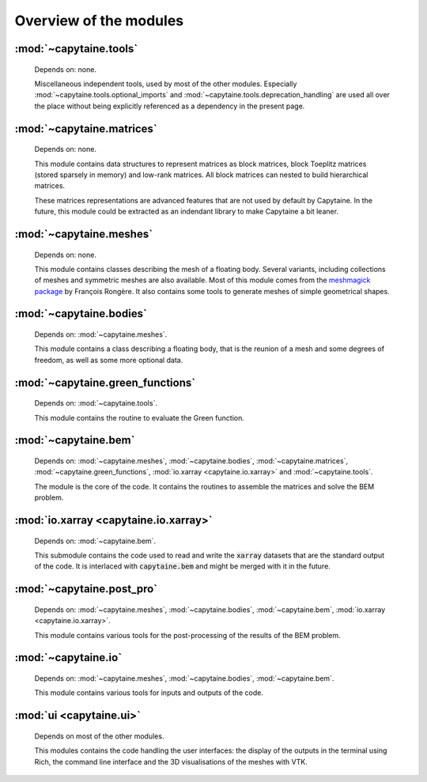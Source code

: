 =======================
Overview of the modules
=======================

:mod:`~capytaine.tools`
-----------------------
    Depends on: none.

    Miscellaneous independent tools, used by most of the other modules.
    Especially :mod:`~capytaine.tools.optional_imports` and
    :mod:`~capytaine.tools.deprecation_handling` are used all over the place
    without being explicitly referenced as a dependency in the present page.

    .. toctree::
       :maxdepth: 2

       api/capytaine.tools


:mod:`~capytaine.matrices`
--------------------------
    Depends on: none.

    This module contains data structures to represent matrices as block
    matrices, block Toeplitz matrices (stored sparsely in memory) and low-rank
    matrices. All block matrices can nested to build hierarchical matrices.

    These matrices representations are advanced features that are not used by
    default by Capytaine. In the future, this module could be extracted as an
    indendant library to make Capytaine a bit leaner.

    .. toctree::
       :maxdepth: 2

       api/capytaine.matrices


:mod:`~capytaine.meshes`
------------------------
    Depends on: none.

    This module contains classes describing the mesh of a floating body.
    Several variants, including collections of meshes and symmetric meshes are
    also available. Most of this module comes from the `meshmagick package
    <https://github.com/lheea/meshmagick>`_ by François Rongère.  It also
    contains some tools to generate meshes of simple geometrical shapes.


    .. toctree::
       :maxdepth: 2

       api/capytaine.meshes


:mod:`~capytaine.bodies`
------------------------
    Depends on: :mod:`~capytaine.meshes`.

    This module contains a class describing a floating body, that is the reunion
    of a mesh and some degrees of freedom, as well as some more optional data.

    .. toctree::
       :maxdepth: 2

       api/capytaine.bodies


:mod:`~capytaine.green_functions`
---------------------------------
    Depends on: :mod:`~capytaine.tools`.

    This module contains the routine to evaluate the Green function.

    .. toctree::
       :maxdepth: 2

       api/capytaine.green_functions


:mod:`~capytaine.bem`
----------------------
    Depends on: :mod:`~capytaine.meshes`, :mod:`~capytaine.bodies`, :mod:`~capytaine.matrices`, :mod:`~capytaine.green_functions`, :mod:`io.xarray <capytaine.io.xarray>` and :mod:`~capytaine.tools`.

    The module is the core of the code. It contains the routines to assemble the
    matrices and solve the BEM problem.

    .. toctree::
       :maxdepth: 2

       api/capytaine.bem


:mod:`io.xarray <capytaine.io.xarray>`
---------------------------------------
    Depends on: :mod:`~capytaine.bem`.

    This submodule contains the code used to read and write the :code:`xarray`
    datasets that are the standard output of the code. It is interlaced with
    :code:`capytaine.bem` and might be merged with it in the future.

    .. toctree::
       :maxdepth: 1

       api/capytaine.io.xarray


:mod:`~capytaine.post_pro`
--------------------------
    Depends on: :mod:`~capytaine.meshes`, :mod:`~capytaine.bodies`, :mod:`~capytaine.bem`, :mod:`io.xarray <capytaine.io.xarray>`.

    This module contains various tools for the post-processing of the results of
    the BEM problem.

    .. toctree::
       :maxdepth: 1

       api/capytaine.post_pro.free_surfaces
       api/capytaine.post_pro.kochin
       api/capytaine.post_pro.impedance
       api/capytaine.post_pro.rao


:mod:`~capytaine.io`
--------------------
    Depends on: :mod:`~capytaine.meshes`, :mod:`~capytaine.bodies`, :mod:`~capytaine.bem`.

    This module contains various tools for inputs and outputs of the code.

    .. toctree::
       :maxdepth: 1

       api/capytaine.io.bemio
       api/capytaine.io.legacy
       api/capytaine.io.mesh_loaders
       api/capytaine.io.mesh_writers
       api/capytaine.io.meshio


:mod:`ui <capytaine.ui>`
--------------------------------
    Depends on most of the other modules.

    This modules contains the code handling the user interfaces:
    the display of the outputs in the terminal using Rich, the command line interface
    and the 3D visualisations of the meshes with VTK.

    .. toctree::
       :maxdepth: 2

       api/capytaine.ui
